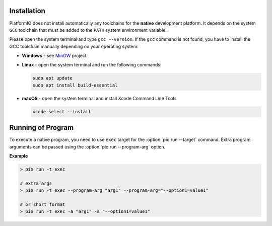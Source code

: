 ..  Copyright (c) 2014-present PlatformIO <contact@platformio.org>
    Licensed under the Apache License, Version 2.0 (the "License");
    you may not use this file except in compliance with the License.
    You may obtain a copy of the License at
       http://www.apache.org/licenses/LICENSE-2.0
    Unless required by applicable law or agreed to in writing, software
    distributed under the License is distributed on an "AS IS" BASIS,
    WITHOUT WARRANTIES OR CONDITIONS OF ANY KIND, either express or implied.
    See the License for the specific language governing permissions and
    limitations under the License.

Installation
------------

PlatformIO does not install automatically any toolchains
for the **native** development platform. It depends
on the system ``GCC`` toolchain that must be added to the ``PATH``
system environment variable.

Please open the system terminal and type ``gcc --version``. If the
``gcc`` command is not found, you have to install the GCC toolchain
manually depending on your operating system:

* **Windows** - see `MinGW <https://www.mingw-w64.org/>`_ project
* **Linux** - open the system terminal and run the following commands:

  .. code:: shell

    sudo apt update
    sudo apt install build-essential

* **macOS** - open the system terminal and install Xcode Command Line Tools

  .. code:: shell

    xcode-select --install

Running of Program
------------------

To execute a native program, you need to use ``exec`` target for the
:option:`pio run --target` command. Extra program arguments can be
passed using the :option:`pio run --program-arg` option.

**Example**

.. code:: shell

    > pio run -t exec

    # extra args
    > pio run -t exec --program-arg "arg1" --program-arg="--option1=value1"

    # or short format
    > pio run -t exec -a "arg1" -a "--option1=value1"
